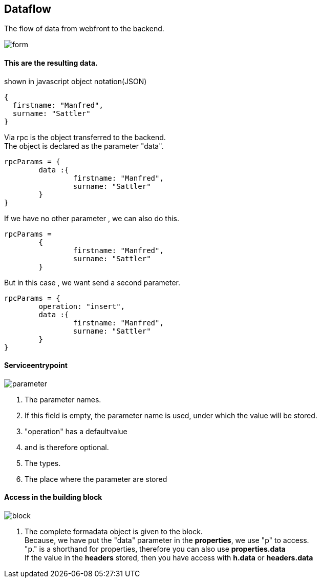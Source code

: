 :linkattrs:
:source-highlighter: rouge



== Dataflow


The flow of data from webfront to the backend.


image::docu/images/dataflow/form.svg[]

==== This are the resulting data.

[source,json]
.shown in javascript object notation(JSON)
----
{
  firstname: "Manfred",
  surname: "Sattler"
}

----

Via rpc is the object transferred to the backend. +
The object is declared as the parameter "data".

[source,json]
----
rpcParams = {
	data :{
		firstname: "Manfred",
		surname: "Sattler"
	}
}
----

If we have no other parameter , we can also do this.
[source,json]
----
rpcParams = 
	{
		firstname: "Manfred",
		surname: "Sattler"
	}
----


But in this case , we want send a second parameter.
[source,json]
----
rpcParams = {
	operation: "insert",
	data :{
		firstname: "Manfred",
		surname: "Sattler"
	}
}
----

==== Serviceentrypoint

image::docu/images/dataflow/parameter.svg[]

. The parameter names. 
. If this field is empty,  the parameter name is used, under which the value will be  stored.
. "operation" has a defaultvalue
. and is therefore optional.
. The types.
. The place where the parameter are stored


==== Access in the building block

image::docu/images/dataflow/block.svg[]

. The complete formadata object  is given to the block. +
Because, we have put the "data" parameter in the *properties*, we use "p" to access. +
"p." is a shorthand for properties, therefore you can also use *properties.data* +
If the value in the *headers* stored, then you have access with  *h.data* or *headers.data*
